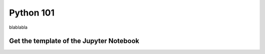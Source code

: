 Python 101
=============

blablabla

Get the template of the Jupyter Notebook
******************************************

